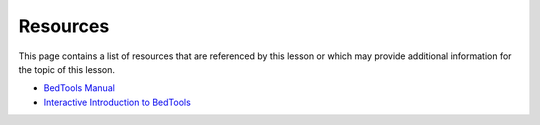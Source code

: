 Resources
=========
This page contains a list of resources that are referenced by this lesson or which
may provide additional information for the topic of this lesson.

- `BedTools Manual <https://bedtools.readthedocs.io/en/latest/>`_
- `Interactive Introduction to BedTools <https://sandbox.bio/tutorials/?id=bedtools-intro&step=0>`_
